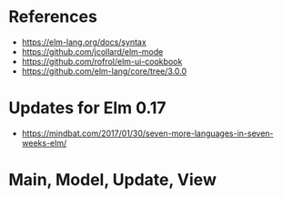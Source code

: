 * References

- https://elm-lang.org/docs/syntax
- https://github.com/jcollard/elm-mode
- https://github.com/rofrol/elm-ui-cookbook
- https://github.com/elm-lang/core/tree/3.0.0


* Updates for Elm 0.17

- https://mindbat.com/2017/01/30/seven-more-languages-in-seven-weeks-elm/

* Main, Model, Update, View
